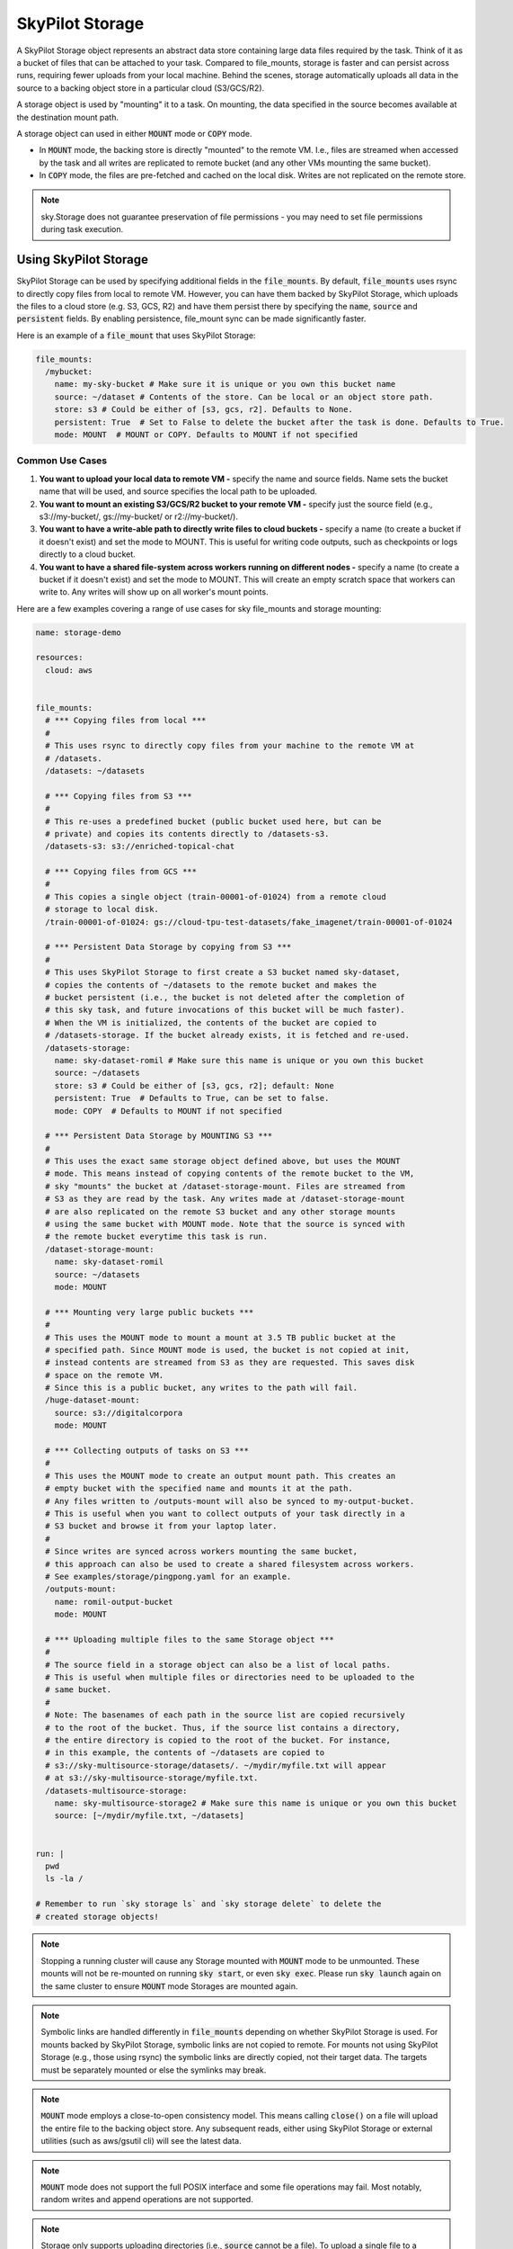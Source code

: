 .. _sky-storage:

SkyPilot Storage
=================

A SkyPilot Storage object represents an abstract data store containing large data
files required by the task. Think of it as a bucket of files that can be attached
to your task. Compared to file_mounts, storage is faster and
can persist across runs, requiring fewer uploads from your local machine.
Behind the scenes, storage automatically uploads all data in the source
to a backing object store in a particular cloud (S3/GCS/R2).

A storage object is used by "mounting" it to a task. On mounting, the data
specified in the source becomes available at the destination mount path.

A storage object can used in either :code:`MOUNT` mode or :code:`COPY` mode.

* In :code:`MOUNT` mode, the backing store is directly "mounted" to the remote VM.
  I.e., files are streamed when accessed by the task and all writes are replicated
  to remote bucket (and any other VMs mounting the same bucket).

* In :code:`COPY` mode, the files are pre-fetched and cached on the local disk.
  Writes are not replicated on the remote store.

.. note::
    sky.Storage does not guarantee preservation of file
    permissions - you may need to set file permissions during task execution.

Using SkyPilot Storage
----------------------
SkyPilot Storage can be used by specifying additional fields in the
:code:`file_mounts`. By default, :code:`file_mounts` uses rsync to
directly copy files from local to remote VM.
However, you can have them backed by SkyPilot Storage, which uploads
the files to a cloud store (e.g. S3, GCS, R2) and have them persist there by
specifying the :code:`name`, :code:`source` and :code:`persistent` fields. By
enabling persistence, file_mount sync can be made significantly faster.

Here is an example of a :code:`file_mount` that uses SkyPilot Storage:

.. code-block:: yaml

    file_mounts:
      /mybucket:
        name: my-sky-bucket # Make sure it is unique or you own this bucket name
        source: ~/dataset # Contents of the store. Can be local or an object store path.
        store: s3 # Could be either of [s3, gcs, r2]. Defaults to None.
        persistent: True  # Set to False to delete the bucket after the task is done. Defaults to True.
        mode: MOUNT  # MOUNT or COPY. Defaults to MOUNT if not specified


Common Use Cases
^^^^^^^^^^^^^^^^

1.  **You want to upload your local data to remote VM -** specify the name and
    source fields. Name sets the bucket name that will be used, and source
    specifies the local path to be uploaded.

2.  **You want to mount an existing S3/GCS/R2 bucket to your remote VM -** specify
    just the source field (e.g., s3://my-bucket/, gs://my-bucket/ or r2://my-bucket/).

3.  **You want to have a write-able path to directly write files to cloud buckets
    -** specify a name (to create a bucket if it doesn't exist) and set the mode
    to MOUNT. This is useful for writing code outputs, such as checkpoints or
    logs directly to a cloud bucket.

4.  **You want to have a shared file-system across workers running on different
    nodes -** specify a name (to create a bucket if it doesn't exist) and set
    the mode to MOUNT. This will create an empty scratch space that workers
    can write to. Any writes will show up on all worker's mount points.

Here are a few examples covering a range of use cases for sky file_mounts
and storage mounting:

.. code-block:: yaml

    name: storage-demo

    resources:
      cloud: aws


    file_mounts:
      # *** Copying files from local ***
      #
      # This uses rsync to directly copy files from your machine to the remote VM at
      # /datasets.
      /datasets: ~/datasets

      # *** Copying files from S3 ***
      #
      # This re-uses a predefined bucket (public bucket used here, but can be
      # private) and copies its contents directly to /datasets-s3.
      /datasets-s3: s3://enriched-topical-chat

      # *** Copying files from GCS ***
      #
      # This copies a single object (train-00001-of-01024) from a remote cloud
      # storage to local disk.
      /train-00001-of-01024: gs://cloud-tpu-test-datasets/fake_imagenet/train-00001-of-01024

      # *** Persistent Data Storage by copying from S3 ***
      #
      # This uses SkyPilot Storage to first create a S3 bucket named sky-dataset,
      # copies the contents of ~/datasets to the remote bucket and makes the
      # bucket persistent (i.e., the bucket is not deleted after the completion of
      # this sky task, and future invocations of this bucket will be much faster).
      # When the VM is initialized, the contents of the bucket are copied to
      # /datasets-storage. If the bucket already exists, it is fetched and re-used.
      /datasets-storage:
        name: sky-dataset-romil # Make sure this name is unique or you own this bucket
        source: ~/datasets
        store: s3 # Could be either of [s3, gcs, r2]; default: None
        persistent: True  # Defaults to True, can be set to false.
        mode: COPY  # Defaults to MOUNT if not specified

      # *** Persistent Data Storage by MOUNTING S3 ***
      #
      # This uses the exact same storage object defined above, but uses the MOUNT
      # mode. This means instead of copying contents of the remote bucket to the VM,
      # sky "mounts" the bucket at /dataset-storage-mount. Files are streamed from
      # S3 as they are read by the task. Any writes made at /dataset-storage-mount
      # are also replicated on the remote S3 bucket and any other storage mounts
      # using the same bucket with MOUNT mode. Note that the source is synced with
      # the remote bucket everytime this task is run.
      /dataset-storage-mount:
        name: sky-dataset-romil
        source: ~/datasets
        mode: MOUNT

      # *** Mounting very large public buckets ***
      #
      # This uses the MOUNT mode to mount a mount at 3.5 TB public bucket at the
      # specified path. Since MOUNT mode is used, the bucket is not copied at init,
      # instead contents are streamed from S3 as they are requested. This saves disk
      # space on the remote VM.
      # Since this is a public bucket, any writes to the path will fail.
      /huge-dataset-mount:
        source: s3://digitalcorpora
        mode: MOUNT

      # *** Collecting outputs of tasks on S3 ***
      #
      # This uses the MOUNT mode to create an output mount path. This creates an
      # empty bucket with the specified name and mounts it at the path.
      # Any files written to /outputs-mount will also be synced to my-output-bucket.
      # This is useful when you want to collect outputs of your task directly in a
      # S3 bucket and browse it from your laptop later.
      #
      # Since writes are synced across workers mounting the same bucket,
      # this approach can also be used to create a shared filesystem across workers.
      # See examples/storage/pingpong.yaml for an example.
      /outputs-mount:
        name: romil-output-bucket
        mode: MOUNT

      # *** Uploading multiple files to the same Storage object ***
      #
      # The source field in a storage object can also be a list of local paths.
      # This is useful when multiple files or directories need to be uploaded to the
      # same bucket.
      #
      # Note: The basenames of each path in the source list are copied recursively
      # to the root of the bucket. Thus, if the source list contains a directory,
      # the entire directory is copied to the root of the bucket. For instance,
      # in this example, the contents of ~/datasets are copied to
      # s3://sky-multisource-storage/datasets/. ~/mydir/myfile.txt will appear
      # at s3://sky-multisource-storage/myfile.txt.
      /datasets-multisource-storage:
        name: sky-multisource-storage2 # Make sure this name is unique or you own this bucket
        source: [~/mydir/myfile.txt, ~/datasets]


    run: |
      pwd
      ls -la /

    # Remember to run `sky storage ls` and `sky storage delete` to delete the
    # created storage objects!

.. note::
    Stopping a running cluster will cause any Storage mounted with :code:`MOUNT`
    mode to be unmounted. These mounts will not be re-mounted on running
    :code:`sky start`, or even :code:`sky exec`. Please run :code:`sky launch`
    again on the same cluster to ensure :code:`MOUNT` mode Storages are mounted
    again.

.. note::
    Symbolic links are handled differently in :code:`file_mounts` depending on whether SkyPilot Storage is used.
    For mounts backed by SkyPilot Storage, symbolic links are not copied to remote.
    For mounts not using SkyPilot Storage (e.g., those using rsync) the symbolic links are directly copied, not their target data.
    The targets must be separately mounted or else the symlinks may break.

.. note::
    :code:`MOUNT` mode employs a close-to-open consistency model. This means calling
    :code:`close()` on a file will upload the entire file to the backing object store.
    Any subsequent reads, either using SkyPilot Storage or external utilities (such as
    aws/gsutil cli) will see the latest data.

.. note::
    :code:`MOUNT` mode does not support the full POSIX interface and some file
    operations may fail. Most notably, random writes and append operations are
    not supported.

.. note::
    Storage only supports uploading directories (i.e., :code:`source` cannot be a file).
    To upload a single file to a bucket, please put in a directory and specify the directory as the source.
    To directly copy a file to a VM, please use regular :ref:`file mounts <file-mounts-example>`.

Creating a shared file system
-----------------------------

SkyPilot Storage can also be used to create a shared file-system backed by a remote object store (e.g., S3)
that multiple tasks on different nodes can read and write to. This allows developers to pass files
between workers and even use files as a medium for inter-process communication (IPC).

To create a shared filesystem, simply create a Storage object without a source
and use mount mode when attaching it to your tasks like so:

.. code-block:: yaml

    file_mounts:
      /sharedfs:
        name: my-sky-sharedfs
        mode: MOUNT


Here is a `simple example <https://github.com/skypilot-org/skypilot/blob/master/examples/storage/pingpong.yaml>`_
using SkyPilot Storage to perform communication between processes using files.


Using SkyPilot Storage CLI tools
--------------------------------

To manage persistent Storage objects, the sky CLI provides two useful commands -
:code:`sky storage ls` and :code:`sky storage delete`.

1.  :code:`sky storage ls` shows the currently provisioned Storage objects.

.. code-block:: console

    $ sky storage ls
    NAME               CREATED     STORE  COMMAND                                        STATUS
    sky-dataset-romil  3 mins ago  S3     sky launch -c demo examples/storage_demo.yaml  READY

2.  :code:`sky storage delete` allows you to delete any Storage objects managed
    by sky.

.. code-block:: console

    $ sky storage delete sky-dataset-romil
    Deleting storage object sky-dataset-romil...
    I 04-02 19:42:24 storage.py:336] Detected existing storage object, loading Storage: sky-dataset-romil
    I 04-02 19:42:26 storage.py:683] Deleting S3 Bucket sky-dataset-romil

.. note::
    :code:`sky storage ls` only shows Storage objects whose buckets were created
    by sky. Storage objects using externally managed buckets or public buckets
    are not listed in :code:`sky storage ls` and cannot be managed through sky.

Storage YAML reference
----------------------

::

    sky.Storage

    Fields:
      sky.Storage.name: str
        Identifier for the storage object.

      sky.Storage.source: str
        The source attribute specifies the local path that must be made available
        in the storage object. It can either be a local path or a list of local
        paths or it can be a remote path (s3://, gs://, r2://).
        If the source is local, data is uploaded to the cloud to an appropriate
        object store (s3, gcs or r2). If the path is remote, the data is copied
        or mounted directly (see mode flag below).

      sky.Storage.store: str; either of 's3', 'gcs' or 'r2'
        If you wish to force sky.Storage to be backed by a specific cloud object
        store, you can specify it here. If not specified, SkyPilot chooses the
        appropriate object store based on the source path and task's cloud provider.

      sky.Storage.persistent: bool
        Whether the remote backing stores in the cloud should be deleted after
        execution of this task or not. Set to True to avoid uploading files again
        in subsequent runs (at the cost of storing your data in the cloud). If
        files change between runs, new files are synced to the bucket.

      sky.Storage.mode: str; either of MOUNT or COPY, defaults to MOUNT
        Whether to mount the storage object by copying files, or actually
        mounting the remote storage object. With MOUNT mode, files are streamed
        from the remote object store and writes are replicated to the object
        store (and consequently, to other workers mounting the same Storage).
        With COPY mode, files are copied at VM initialization and any writes to
        the mount path will not be replicated on the object store.
